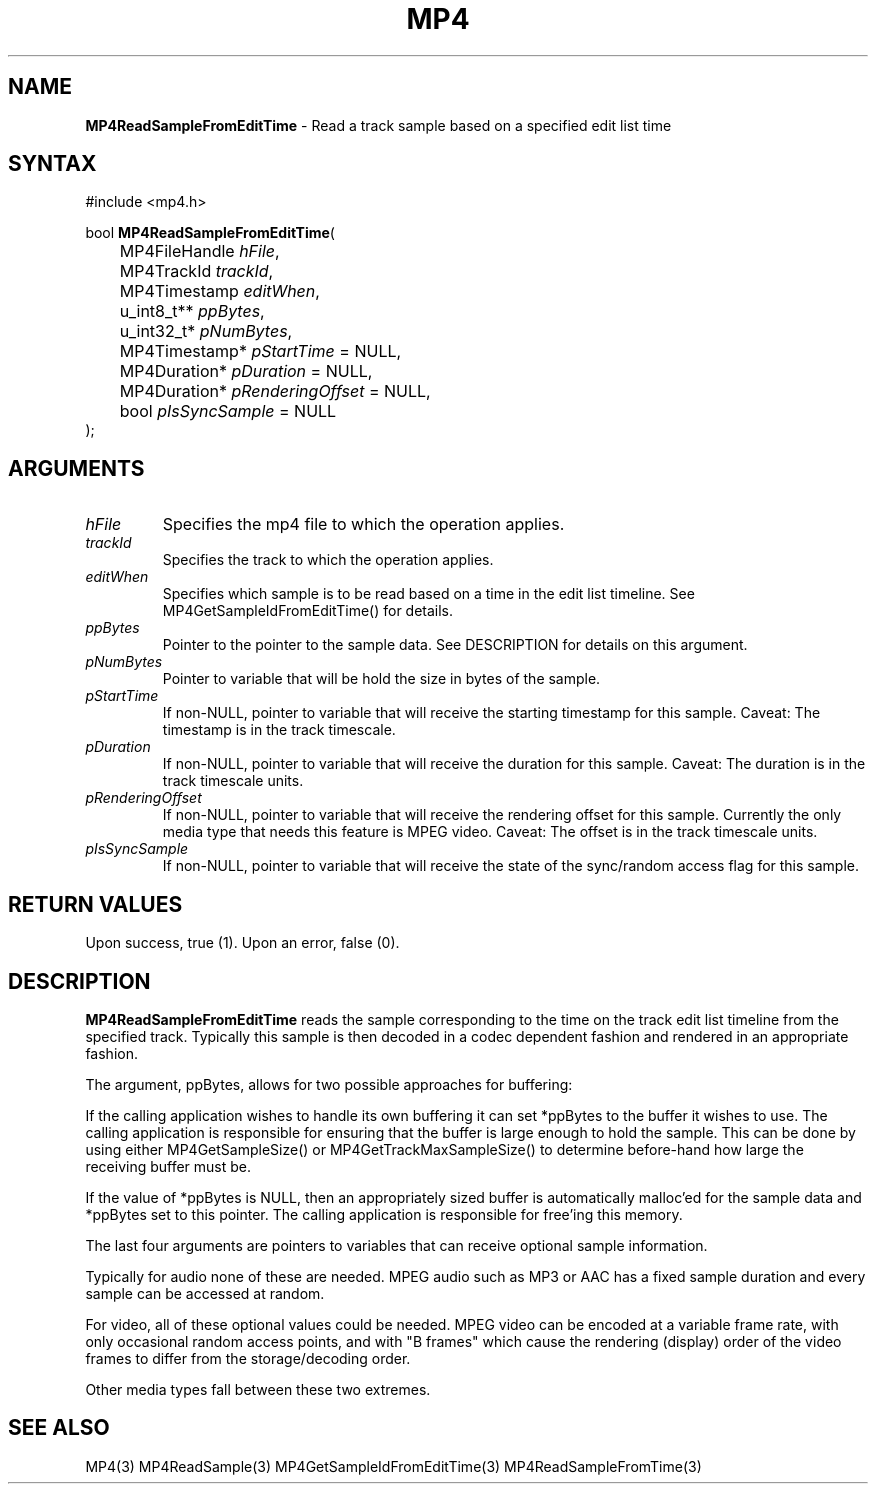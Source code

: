 .TH "MP4" "3" "Version 0.9" "Cisco Systems Inc." "MP4 File Format Library"
.SH "NAME"
.LP 
\fBMP4ReadSampleFromEditTime\fR \- Read a track sample based on a specified edit list time
.SH "SYNTAX"
.LP 
#include <mp4.h>
.LP 
bool \fBMP4ReadSampleFromEditTime\fR(
.br 
	MP4FileHandle \fIhFile\fP,
.br 
	MP4TrackId \fItrackId\fP,
.br 
	MP4Timestamp \fIeditWhen\fP,
.br 
	u_int8_t** \fIppBytes\fP,
.br 
	u_int32_t* \fIpNumBytes\fP,
.br 
	MP4Timestamp* \fIpStartTime\fP = NULL,
.br 
	MP4Duration* \fIpDuration\fP = NULL,
.br 
	MP4Duration* \fIpRenderingOffset\fP = NULL,
.br 
	bool \fIpIsSyncSample\fP = NULL
.br 
);
.SH "ARGUMENTS"
.LP 
.TP 
\fIhFile\fP
Specifies the mp4 file to which the operation applies.
.TP 
\fItrackId\fP
Specifies the track to which the operation applies.
.TP 
\fIeditWhen\fP
Specifies which sample is to be read based on a time in the edit list timeline. See MP4GetSampleIdFromEditTime() for details.
.TP 
\fIppBytes\fP
Pointer to the pointer to the sample data. See DESCRIPTION for details on this argument. 
.TP 
\fIpNumBytes\fP
Pointer to variable that will be hold the size in bytes of the sample.
.TP 
\fIpStartTime\fP
If non\-NULL, pointer to variable that will receive the starting timestamp for this sample. Caveat: The timestamp is in the track timescale.
.TP 
\fIpDuration\fP
If non\-NULL, pointer to variable that will receive the duration for this sample. Caveat: The duration is in the track timescale units.
.TP 
\fIpRenderingOffset\fP
If non\-NULL, pointer to variable that will receive the rendering offset for this sample. Currently the only media type that needs this feature is MPEG video. Caveat: The offset is in the track timescale units.
.TP 
\fIpIsSyncSample\fP
If non\-NULL, pointer to variable that will receive the state of the sync/random access flag for this sample.
.SH "RETURN VALUES"
.LP 
Upon success, true (1). Upon an error, false (0).
.SH "DESCRIPTION"
.LP 
\fBMP4ReadSampleFromEditTime\fR reads the sample corresponding to the time on the track edit list timeline from the specified track. Typically this sample is then decoded in a codec dependent fashion and rendered in an appropriate fashion.
.LP 
The argument, ppBytes, allows for two possible approaches for buffering:
.LP 
If the calling application wishes to handle its own buffering it can set *ppBytes to the buffer it wishes to use. The calling application is responsible for ensuring that the buffer is large enough to hold the sample. This can be done by using either MP4GetSampleSize() or MP4GetTrackMaxSampleSize() to determine before\-hand how large the receiving buffer must be.
.LP 
If the value of *ppBytes is NULL, then an appropriately sized buffer is automatically malloc'ed for the sample data and *ppBytes set to this pointer. The calling application is responsible for free'ing this memory. 

The last four arguments are pointers to variables that can receive optional sample information. 
.LP 
Typically for audio none of these are needed. MPEG audio such as MP3 or AAC has a fixed sample duration and every sample can be accessed at random. 
.LP 
For video, all of these optional values could be needed. MPEG video can be encoded at a variable frame rate, with only occasional random access points, and with "B frames" which cause the rendering (display) order of the video frames to differ from the storage/decoding order.
.LP 
Other media types fall between these two extremes.
.SH "SEE ALSO"
.LP 
MP4(3) MP4ReadSample(3) MP4GetSampleIdFromEditTime(3) MP4ReadSampleFromTime(3)
